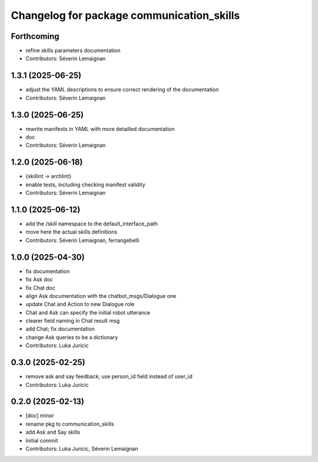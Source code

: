 ^^^^^^^^^^^^^^^^^^^^^^^^^^^^^^^^^^^^^^^^^^
Changelog for package communication_skills
^^^^^^^^^^^^^^^^^^^^^^^^^^^^^^^^^^^^^^^^^^

Forthcoming
-----------
* refine skills parameters documentation
* Contributors: Séverin Lemaignan

1.3.1 (2025-06-25)
------------------
* adjust the YAML descriptions to ensure correct rendering of the documentation
* Contributors: Séverin Lemaignan

1.3.0 (2025-06-25)
------------------
* rewrite manifests in YAML with more detailled documentation
* doc
* Contributors: Séverin Lemaignan

1.2.0 (2025-06-18)
------------------
* {skillint -> archlint}
* enable tests, including checking manifest validity
* Contributors: Séverin Lemaignan

1.1.0 (2025-06-12)
------------------
* add the /skill namespace to the default_interface_path
* move here the actual skills definitions
* Contributors: Séverin Lemaignan, ferrangebelli

1.0.0 (2025-04-30)
------------------
* fix documentation
* fix Ask doc
* fix Chat doc
* align Ask documentation with the chatbot_msgs/Dialogue one
* update Chat and Action to new Dialogue role
* Chat and Ask can specify the initial robot utterance
* clearer field naming in Chat result msg
* add Chat; fix documentation
* change Ask queries to be a dictionary
* Contributors: Luka Juricic

0.3.0 (2025-02-25)
------------------
* remove ask and say feedback; use person_id field instead of user_id
* Contributors: Luka Juricic

0.2.0 (2025-02-13)
------------------
* [doc] minor
* rename pkg to communication_skills
* add Ask and Say skills
* Initial commit
* Contributors: Luka Juricic, Séverin Lemaignan
